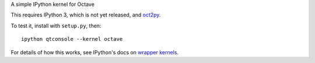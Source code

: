 A simple IPython kernel for Octave

This requires IPython 3, which is not yet released, and `oct2py <http://pypi.python.org/pypi/oct2py>`_.

To test it, install with ``setup.py``, then::

    ipython qtconsole --kernel octave

For details of how this works, see IPython's docs on `wrapper kernels
<http://ipython.org/ipython-doc/dev/development/wrapperkernels.html>`_.
